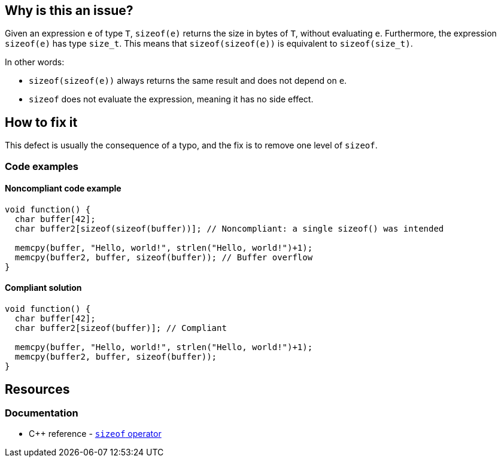 == Why is this an issue?

Given an expression `e` of type `T`, `sizeof(e)` returns the size in bytes of `T`, without evaluating `e`.
Furthermore, the expression `sizeof(e)` has type `size_t`.
This means that `sizeof(sizeof(e))` is equivalent to `sizeof(size_t)`.

In other words:

* `sizeof(sizeof(e))` always returns the same result and does not depend on `e`.
* `sizeof` does not evaluate the expression, meaning it has no side effect.

== How to fix it

This defect is usually the consequence of a typo, and the fix is to remove one level of `sizeof`.

=== Code examples

==== Noncompliant code example

[source,c,diff-id=1,diff-type=noncompliant]
----
void function() {
  char buffer[42];
  char buffer2[sizeof(sizeof(buffer))]; // Noncompliant: a single sizeof() was intended

  memcpy(buffer, "Hello, world!", strlen("Hello, world!")+1);
  memcpy(buffer2, buffer, sizeof(buffer)); // Buffer overflow
}
----

==== Compliant solution

[source,c,diff-id=1,diff-type=compliant]
----
void function() {
  char buffer[42];
  char buffer2[sizeof(buffer)]; // Compliant

  memcpy(buffer, "Hello, world!", strlen("Hello, world!")+1);
  memcpy(buffer2, buffer, sizeof(buffer));
}
----

== Resources

=== Documentation

* {cpp} reference - https://en.cppreference.com/w/cpp/language/sizeof[`sizeof` operator]


ifdef::env-github,rspecator-view[]

'''
== Implementation Specification
(visible only on this page)

=== Message

Remove the inner "sizeof" call.


endif::env-github,rspecator-view[]
